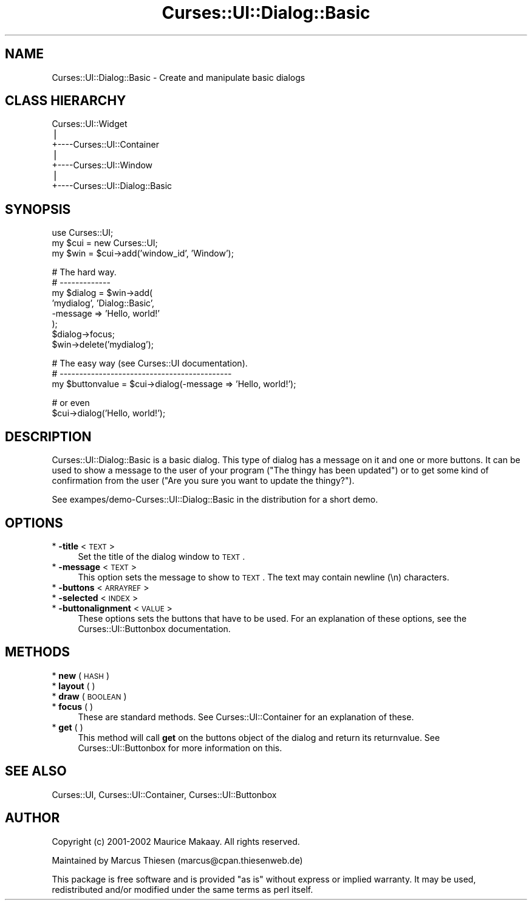 .\" Automatically generated by Pod::Man v1.37, Pod::Parser v1.14
.\"
.\" Standard preamble:
.\" ========================================================================
.de Sh \" Subsection heading
.br
.if t .Sp
.ne 5
.PP
\fB\\$1\fR
.PP
..
.de Sp \" Vertical space (when we can't use .PP)
.if t .sp .5v
.if n .sp
..
.de Vb \" Begin verbatim text
.ft CW
.nf
.ne \\$1
..
.de Ve \" End verbatim text
.ft R
.fi
..
.\" Set up some character translations and predefined strings.  \*(-- will
.\" give an unbreakable dash, \*(PI will give pi, \*(L" will give a left
.\" double quote, and \*(R" will give a right double quote.  | will give a
.\" real vertical bar.  \*(C+ will give a nicer C++.  Capital omega is used to
.\" do unbreakable dashes and therefore won't be available.  \*(C` and \*(C'
.\" expand to `' in nroff, nothing in troff, for use with C<>.
.tr \(*W-|\(bv\*(Tr
.ds C+ C\v'-.1v'\h'-1p'\s-2+\h'-1p'+\s0\v'.1v'\h'-1p'
.ie n \{\
.    ds -- \(*W-
.    ds PI pi
.    if (\n(.H=4u)&(1m=24u) .ds -- \(*W\h'-12u'\(*W\h'-12u'-\" diablo 10 pitch
.    if (\n(.H=4u)&(1m=20u) .ds -- \(*W\h'-12u'\(*W\h'-8u'-\"  diablo 12 pitch
.    ds L" ""
.    ds R" ""
.    ds C` ""
.    ds C' ""
'br\}
.el\{\
.    ds -- \|\(em\|
.    ds PI \(*p
.    ds L" ``
.    ds R" ''
'br\}
.\"
.\" If the F register is turned on, we'll generate index entries on stderr for
.\" titles (.TH), headers (.SH), subsections (.Sh), items (.Ip), and index
.\" entries marked with X<> in POD.  Of course, you'll have to process the
.\" output yourself in some meaningful fashion.
.if \nF \{\
.    de IX
.    tm Index:\\$1\t\\n%\t"\\$2"
..
.    nr % 0
.    rr F
.\}
.\"
.\" For nroff, turn off justification.  Always turn off hyphenation; it makes
.\" way too many mistakes in technical documents.
.hy 0
.if n .na
.\"
.\" Accent mark definitions (@(#)ms.acc 1.5 88/02/08 SMI; from UCB 4.2).
.\" Fear.  Run.  Save yourself.  No user-serviceable parts.
.    \" fudge factors for nroff and troff
.if n \{\
.    ds #H 0
.    ds #V .8m
.    ds #F .3m
.    ds #[ \f1
.    ds #] \fP
.\}
.if t \{\
.    ds #H ((1u-(\\\\n(.fu%2u))*.13m)
.    ds #V .6m
.    ds #F 0
.    ds #[ \&
.    ds #] \&
.\}
.    \" simple accents for nroff and troff
.if n \{\
.    ds ' \&
.    ds ` \&
.    ds ^ \&
.    ds , \&
.    ds ~ ~
.    ds /
.\}
.if t \{\
.    ds ' \\k:\h'-(\\n(.wu*8/10-\*(#H)'\'\h"|\\n:u"
.    ds ` \\k:\h'-(\\n(.wu*8/10-\*(#H)'\`\h'|\\n:u'
.    ds ^ \\k:\h'-(\\n(.wu*10/11-\*(#H)'^\h'|\\n:u'
.    ds , \\k:\h'-(\\n(.wu*8/10)',\h'|\\n:u'
.    ds ~ \\k:\h'-(\\n(.wu-\*(#H-.1m)'~\h'|\\n:u'
.    ds / \\k:\h'-(\\n(.wu*8/10-\*(#H)'\z\(sl\h'|\\n:u'
.\}
.    \" troff and (daisy-wheel) nroff accents
.ds : \\k:\h'-(\\n(.wu*8/10-\*(#H+.1m+\*(#F)'\v'-\*(#V'\z.\h'.2m+\*(#F'.\h'|\\n:u'\v'\*(#V'
.ds 8 \h'\*(#H'\(*b\h'-\*(#H'
.ds o \\k:\h'-(\\n(.wu+\w'\(de'u-\*(#H)/2u'\v'-.3n'\*(#[\z\(de\v'.3n'\h'|\\n:u'\*(#]
.ds d- \h'\*(#H'\(pd\h'-\w'~'u'\v'-.25m'\f2\(hy\fP\v'.25m'\h'-\*(#H'
.ds D- D\\k:\h'-\w'D'u'\v'-.11m'\z\(hy\v'.11m'\h'|\\n:u'
.ds th \*(#[\v'.3m'\s+1I\s-1\v'-.3m'\h'-(\w'I'u*2/3)'\s-1o\s+1\*(#]
.ds Th \*(#[\s+2I\s-2\h'-\w'I'u*3/5'\v'-.3m'o\v'.3m'\*(#]
.ds ae a\h'-(\w'a'u*4/10)'e
.ds Ae A\h'-(\w'A'u*4/10)'E
.    \" corrections for vroff
.if v .ds ~ \\k:\h'-(\\n(.wu*9/10-\*(#H)'\s-2\u~\d\s+2\h'|\\n:u'
.if v .ds ^ \\k:\h'-(\\n(.wu*10/11-\*(#H)'\v'-.4m'^\v'.4m'\h'|\\n:u'
.    \" for low resolution devices (crt and lpr)
.if \n(.H>23 .if \n(.V>19 \
\{\
.    ds : e
.    ds 8 ss
.    ds o a
.    ds d- d\h'-1'\(ga
.    ds D- D\h'-1'\(hy
.    ds th \o'bp'
.    ds Th \o'LP'
.    ds ae ae
.    ds Ae AE
.\}
.rm #[ #] #H #V #F C
.\" ========================================================================
.\"
.IX Title "Curses::UI::Dialog::Basic 3"
.TH Curses::UI::Dialog::Basic 3 "2003-10-15" "perl v5.8.3" "User Contributed Perl Documentation"
.SH "NAME"
Curses::UI::Dialog::Basic \- Create and manipulate basic dialogs
.SH "CLASS HIERARCHY"
.IX Header "CLASS HIERARCHY"
.Vb 7
\& Curses::UI::Widget
\&    |
\&    +----Curses::UI::Container
\&            |
\&            +----Curses::UI::Window
\&            |
\&            +----Curses::UI::Dialog::Basic
.Ve
.SH "SYNOPSIS"
.IX Header "SYNOPSIS"
.Vb 3
\&    use Curses::UI;
\&    my $cui = new Curses::UI;
\&    my $win = $cui->add('window_id', 'Window');
.Ve
.PP
.Vb 8
\&    # The hard way.
\&    # -------------
\&    my $dialog = $win->add(
\&        'mydialog', 'Dialog::Basic',
\&    -message   => 'Hello, world!'
\&    );
\&    $dialog->focus;
\&    $win->delete('mydialog');
.Ve
.PP
.Vb 3
\&    # The easy way (see Curses::UI documentation).
\&    # --------------------------------------------
\&    my $buttonvalue = $cui->dialog(-message => 'Hello, world!');
.Ve
.PP
.Vb 2
\&    # or even
\&    $cui->dialog('Hello, world!');
.Ve
.SH "DESCRIPTION"
.IX Header "DESCRIPTION"
Curses::UI::Dialog::Basic is a basic dialog. This type of
dialog has a message on it and one or more buttons. It 
can be used to show a message to the user of your program
(\*(L"The thingy has been updated\*(R") or to get some kind of 
confirmation from the user (\*(L"Are you sure you want to
update the thingy?\*(R").
.PP
See exampes/demo\-Curses::UI::Dialog::Basic in the distribution
for a short demo.
.SH "OPTIONS"
.IX Header "OPTIONS"
.IP "* \fB\-title\fR < \s-1TEXT\s0 >" 4
.IX Item "-title < TEXT >"
Set the title of the dialog window to \s-1TEXT\s0.
.IP "* \fB\-message\fR < \s-1TEXT\s0 >" 4
.IX Item "-message < TEXT >"
This option sets the message to show to \s-1TEXT\s0. The text may
contain newline (\en) characters.
.IP "* \fB\-buttons\fR < \s-1ARRAYREF\s0 >" 4
.IX Item "-buttons < ARRAYREF >"
.PD 0
.IP "* \fB\-selected\fR < \s-1INDEX\s0 >" 4
.IX Item "-selected < INDEX >"
.IP "* \fB\-buttonalignment\fR < \s-1VALUE\s0 >" 4
.IX Item "-buttonalignment < VALUE >"
.PD
These options sets the buttons that have to be used. For an
explanation of these options, see the 
Curses::UI::Buttonbox documentation.
.SH "METHODS"
.IX Header "METHODS"
.IP "* \fBnew\fR ( \s-1HASH\s0 )" 4
.IX Item "new ( HASH )"
.PD 0
.IP "* \fBlayout\fR ( )" 4
.IX Item "layout ( )"
.IP "* \fBdraw\fR ( \s-1BOOLEAN\s0 )" 4
.IX Item "draw ( BOOLEAN )"
.IP "* \fBfocus\fR ( )" 4
.IX Item "focus ( )"
.PD
These are standard methods. See Curses::UI::Container 
for an explanation of these.
.IP "* \fBget\fR ( )" 4
.IX Item "get ( )"
This method will call \fBget\fR on the buttons object of the dialog
and return its returnvalue. See Curses::UI::Buttonbox
for more information on this.
.SH "SEE ALSO"
.IX Header "SEE ALSO"
Curses::UI, 
Curses::UI::Container, 
Curses::UI::Buttonbox
.SH "AUTHOR"
.IX Header "AUTHOR"
Copyright (c) 2001\-2002 Maurice Makaay. All rights reserved.
.PP
Maintained by Marcus Thiesen (marcus@cpan.thiesenweb.de)
.PP
This package is free software and is provided \*(L"as is\*(R" without express
or implied warranty. It may be used, redistributed and/or modified
under the same terms as perl itself.
